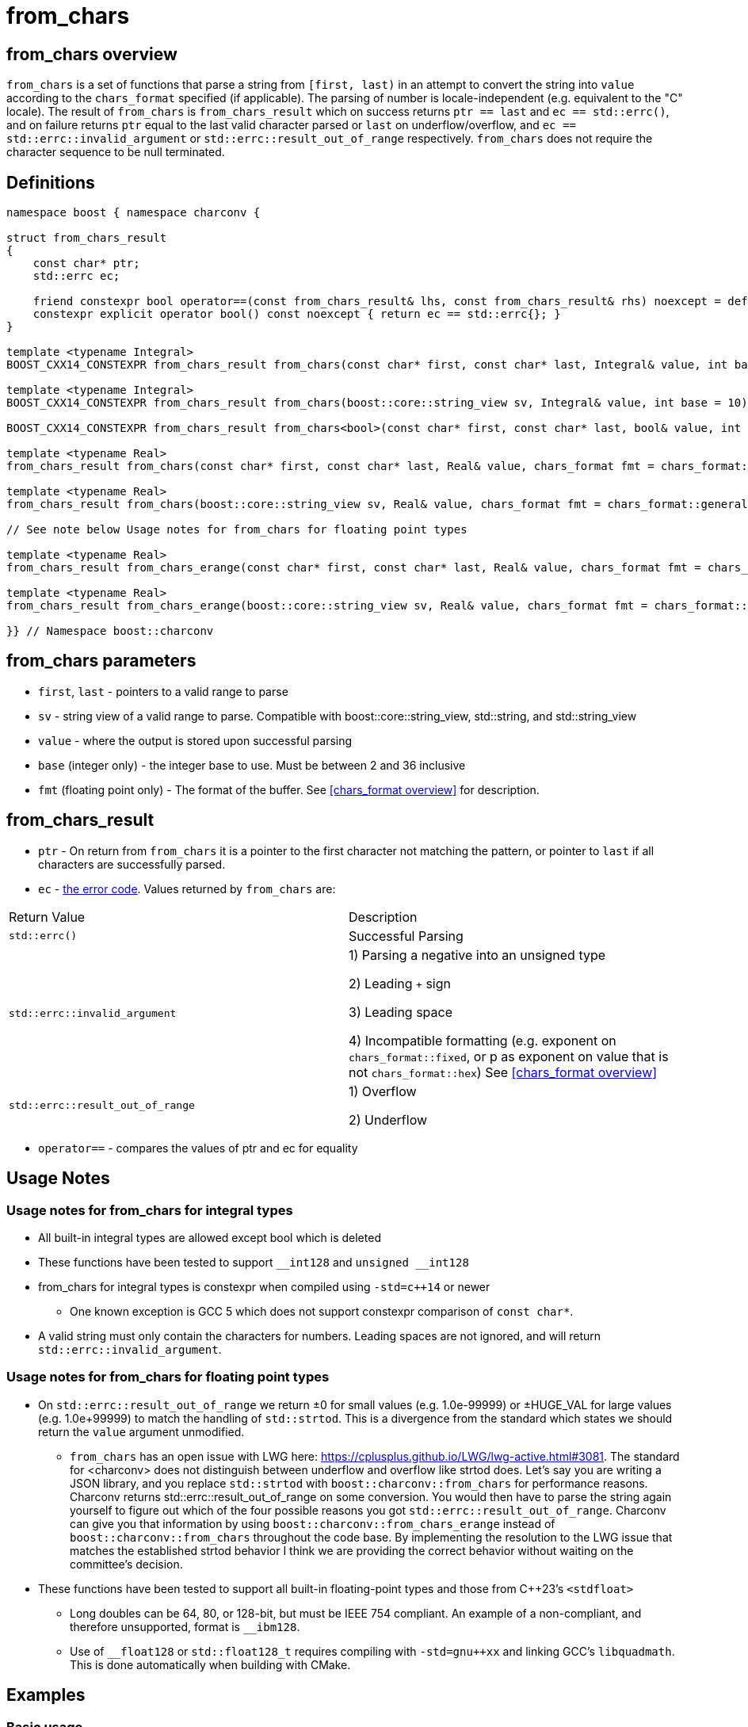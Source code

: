 ////
Copyright 2023 - 2024 Matt Borland
Distributed under the Boost Software License, Version 1.0.
https://www.boost.org/LICENSE_1_0.txt
////

= from_chars
:idprefix: from_chars_

== from_chars overview

`from_chars` is a set of functions that parse a string from `[first, last)` in an attempt to convert the string into `value` according to the `chars_format` specified (if applicable).
The parsing of number is locale-independent (e.g. equivalent to the "C" locale).
The result of `from_chars` is `from_chars_result` which on success returns `ptr == last` and `ec == std::errc()`, and on failure returns `ptr` equal to the last valid character parsed or `last` on underflow/overflow, and `ec == std::errc::invalid_argument` or `std::errc::result_out_of_range` respectively. `from_chars` does not require the character sequence to be null terminated.

== Definitions
[#from_chars_definitions_]

[source, c++]
----
namespace boost { namespace charconv {

struct from_chars_result
{
    const char* ptr;
    std::errc ec;

    friend constexpr bool operator==(const from_chars_result& lhs, const from_chars_result& rhs) noexcept = default;
    constexpr explicit operator bool() const noexcept { return ec == std::errc{}; }
}

template <typename Integral>
BOOST_CXX14_CONSTEXPR from_chars_result from_chars(const char* first, const char* last, Integral& value, int base = 10) noexcept;

template <typename Integral>
BOOST_CXX14_CONSTEXPR from_chars_result from_chars(boost::core::string_view sv, Integral& value, int base = 10) noexcept;

BOOST_CXX14_CONSTEXPR from_chars_result from_chars<bool>(const char* first, const char* last, bool& value, int base) = delete;

template <typename Real>
from_chars_result from_chars(const char* first, const char* last, Real& value, chars_format fmt = chars_format::general) noexcept;

template <typename Real>
from_chars_result from_chars(boost::core::string_view sv, Real& value, chars_format fmt = chars_format::general) noexcept;

// See note below Usage notes for from_chars for floating point types

template <typename Real>
from_chars_result from_chars_erange(const char* first, const char* last, Real& value, chars_format fmt = chars_format::general) noexcept;

template <typename Real>
from_chars_result from_chars_erange(boost::core::string_view sv, Real& value, chars_format fmt = chars_format::general) noexcept;

}} // Namespace boost::charconv
----

== from_chars parameters
* `first`, `last` - pointers to a valid range to parse
* `sv` - string view of a valid range to parse.
Compatible with boost::core::string_view, std::string, and std::string_view
* `value` - where the output is stored upon successful parsing
* `base` (integer only) - the integer base to use. Must be between 2 and 36 inclusive
* `fmt` (floating point only) - The format of the buffer. See <<chars_format overview>> for description.

== from_chars_result
* `ptr` - On return from `from_chars` it is a pointer to the first character not matching the pattern, or pointer to `last` if all characters are successfully parsed.
* `ec` - https://en.cppreference.com/w/cpp/error/errc[the error code]. Values returned by `from_chars` are:

|===
|Return Value | Description
| `std::errc()` | Successful Parsing
| `std::errc::invalid_argument` | 1) Parsing a negative into an unsigned type

2) Leading `+` sign

3) Leading space

4) Incompatible formatting (e.g. exponent on `chars_format::fixed`, or p as exponent on value that is not `chars_format::hex`) See <<chars_format overview>>

| `std::errc::result_out_of_range` | 1) Overflow

2) Underflow
|===

* `operator==` - compares the values of ptr and ec for equality

== Usage Notes

=== Usage notes for from_chars for integral types
* All built-in integral types are allowed except bool which is deleted
* These functions have been tested to support `\__int128` and `unsigned __int128`
* from_chars for integral types is constexpr when compiled using `-std=c++14` or newer
** One known exception is GCC 5 which does not support constexpr comparison of `const char*`.
* A valid string must only contain the characters for numbers. Leading spaces are not ignored, and will return `std::errc::invalid_argument`.

=== Usage notes for from_chars for floating point types
* On `std::errc::result_out_of_range` we return ±0 for small values (e.g. 1.0e-99999) or ±HUGE_VAL for large values (e.g. 1.0e+99999) to match the handling of `std::strtod`.
This is a divergence from the standard which states we should return the `value` argument unmodified.

** `from_chars` has an open issue with LWG here: https://cplusplus.github.io/LWG/lwg-active.html#3081.
The standard for <charconv> does not distinguish between underflow and overflow like strtod does.
Let's say you are writing a JSON library, and you replace `std::strtod` with `boost::charconv::from_chars` for performance reasons.
Charconv returns std::errc::result_out_of_range on some conversion.
You would then have to parse the string again yourself to figure out which of the four possible reasons you got `std::errc::result_out_of_range`.
Charconv can give you that information by using `boost::charconv::from_chars_erange` instead of `boost::charconv::from_chars` throughout the code base.
By implementing the resolution to the LWG issue that matches the established strtod behavior I think we are providing the correct behavior without waiting on the committee's decision.

* These functions have been tested to support all built-in floating-point types and those from C++23's `<stdfloat>`
** Long doubles can be 64, 80, or 128-bit, but must be IEEE 754 compliant. An example of a non-compliant, and therefore unsupported, format is `__ibm128`.
** Use of `__float128` or `std::float128_t` requires compiling with `-std=gnu++xx` and linking GCC's `libquadmath`.
This is done automatically when building with CMake.

== Examples

=== Basic usage
==== Integral
[source, c++]
----
const char* buffer = "42";
int v = 0;
from_chars_result r = boost::charconv::from_chars(buffer, buffer + std::strlen(buffer), v);
assert(r.ec == std::errc());
assert(r); // Same as above but less verbose. Added in C++26.
assert(v == 42);

std::string str_buffer (buffer);
boost::core::string_view sv(str_buffer);
int v2;
auto r2 = boost::charconv::from_chars(sv, v2);
assert(r);
assert(v2 == v);
----

==== Floating Point
[source, c++]
----
const char* buffer = "1.2345"
double v = 0;
auto r = boost::charconv::from_chars(buffer, buffer + std::strlen(buffer), v);
assert(r.ec == std::errc());
assert(r); // Same as above but less verbose. Added in C++26.
assert(v == 1.2345);

std::string str_buffer(buffer);
double v2;
auto r2 = boost::charconv::from_chars(buffer, v2);
assert(r2);
assert(v == v2);
----

=== Hexadecimal
==== Integral
[source, c++]
----
const char* buffer = "2a";
unsigned v = 0;
auto r = boost::charconv::from_chars(buffer, buffer + std::strlen(buffer), v, 16);
assert(r.ec == std::errc());
assert(r); // Same as above but less verbose. Added in C++26.
assert(v == 42);
----
==== Floating Point
[source, c++]
----
const char* buffer = "1.3a2bp-10";
double v = 0;
auto r = boost::charconv::from_chars(buffer, buffer + std::strlen(buffer), v, boost::charconv::chars_format::hex);
assert(r.ec == std::errc());
assert(r); // Same as above but less verbose. Added in C++26.
assert(v == 8.0427e-18);
----

=== std::errc::invalid_argument

The below is invalid because a negative value is being parsed into an unsigned integer.

[source, c++]
----
const char* buffer = "-123";
unsigned v = 0;
auto r = boost::charconv::from_chars(buffer, buffer + std::strlen(buffer), v);
assert(r.ec == std::errc::invalid_argument);
assert(!r); // Same as above but less verbose. Added in C++26.
----

The below is invalid because a fixed format floating-point value can not have an exponent.

[source, c++]
----
const char* buffer = "-1.573e-3";
double v = 0;
auto r = boost::charconv::from_chars(buffer, buffer + std::strlen(buffer), v, boost::charconv::chars_format::fixed);
assert(r.ec == std::errc::invalid_argument);
assert(!r); // Same as above but less verbose. Added in C++26.
----
Note: In the event of `std::errc::invalid_argument`, v is not modified by `from_chars`

=== std::errc::result_out_of_range
[source, c++]
----
const char* buffer = "1234";
unsigned char v = 0;
auto r = boost::charconv::from_chars(buffer, buffer + std::strlen(buffer), v);
assert(r.ec == std::errc::result_out_of_range);
assert(!r); // Same as above but less verbose. Added in C++26.
assert(v == 0)
----
Note: In the event of `std::errc::result_out_of_range`, v is not modified by `from_chars`
